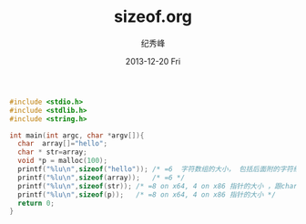 # -*- coding:utf-8-unix -*-
#+LANGUAGE:  zh
#+TITLE:     sizeof.org
#+AUTHOR:    纪秀峰
#+EMAIL:     jixiuf@gmail.com
#+DATE:     2013-12-20 Fri
#+DESCRIPTION:sizeof.org
#+KEYWORDS:
#+OPTIONS:   H:2 num:nil toc:t \n:t @:t ::t |:t ^:nil -:t f:t *:t <:t
#+OPTIONS:   TeX:t LaTeX:t skip:nil d:nil todo:t pri:nil
#+TAGS:
#+BEGIN_SRC c
#include <stdio.h>
#include <stdlib.h>
#include <string.h>

int main(int argc, char *argv[]){
  char  array[]="hello";
  char * str=array;
  void *p = malloc(100);
  printf("%lu\n",sizeof("hello")); /* =6  字符数组的大小， 包括后面附的字符结束符0 */
  printf("%lu\n",sizeof(array));   /* =6 */
  printf("%lu\n",sizeof(str)); /* =8 on x64, 4 on x86 指针的大小 ，跟char类型无关*/
  printf("%lu\n",sizeof(p));   /* =8 on x64, 4 on x86 指针的大小 */
  return 0;
}
#+END_SRC

